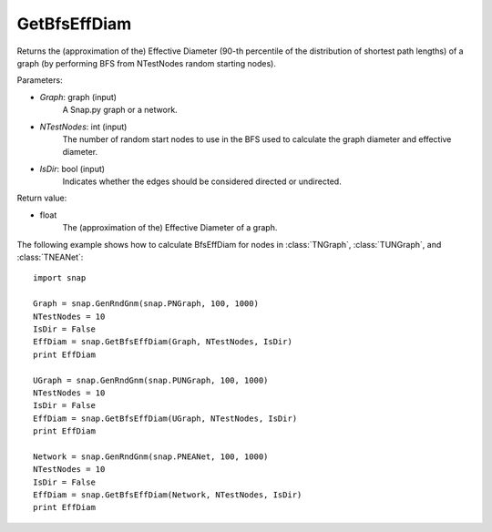 GetBfsEffDiam
'''''''''''''

.. function:: GetBfsEffDiam(Graph, NTestNodes, IsDir=False) 

Returns the (approximation of the) Effective Diameter (90-th percentile of the distribution of shortest path lengths) of a graph (by performing BFS from NTestNodes random starting nodes).

Parameters:

- *Graph*: graph (input)
    A Snap.py graph or a network.

- *NTestNodes*: int (input)
    The number of random start nodes to use in the BFS used to calculate the graph diameter and effective diameter.

- *IsDir*: bool (input)
    Indicates whether the edges should be considered directed or undirected.

Return value:

- float
    The (approximation of the) Effective Diameter of a graph.

The following example shows how to calculate BfsEffDiam for nodes in
:class:`TNGraph`, :class:`TUNGraph`, and :class:`TNEANet`::

    import snap

    Graph = snap.GenRndGnm(snap.PNGraph, 100, 1000)
    NTestNodes = 10
    IsDir = False
    EffDiam = snap.GetBfsEffDiam(Graph, NTestNodes, IsDir)
    print EffDiam

    UGraph = snap.GenRndGnm(snap.PUNGraph, 100, 1000)
    NTestNodes = 10
    IsDir = False
    EffDiam = snap.GetBfsEffDiam(UGraph, NTestNodes, IsDir)
    print EffDiam

    Network = snap.GenRndGnm(snap.PNEANet, 100, 1000)
    NTestNodes = 10
    IsDir = False
    EffDiam = snap.GetBfsEffDiam(Network, NTestNodes, IsDir)
    print EffDiam
